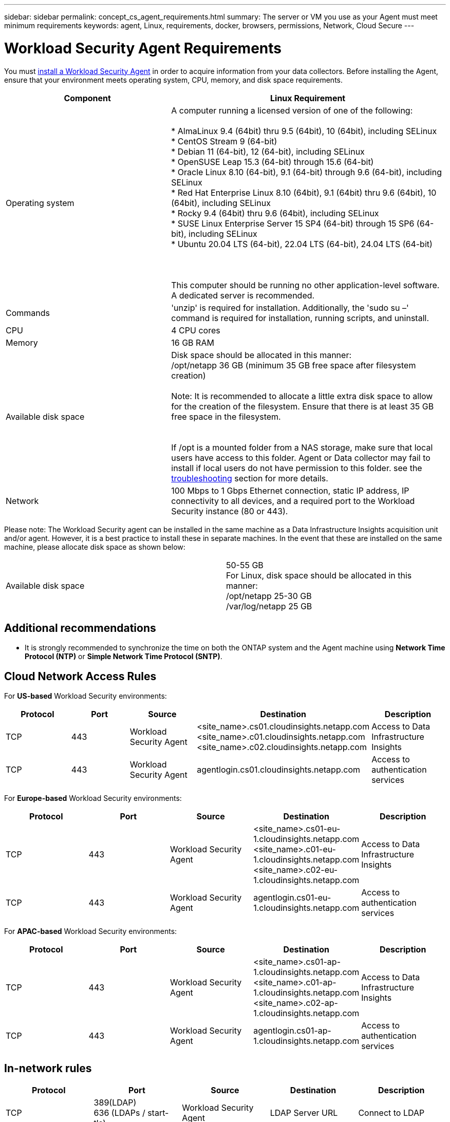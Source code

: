 ---
sidebar: sidebar
permalink: concept_cs_agent_requirements.html
summary: The server or VM you use as your Agent must meet minimum requirements
keywords: agent, Linux, requirements, docker, browsers, permissions, Network, Cloud Secure
---

= Workload Security Agent Requirements
:hardbreaks:
:nofooter:
:icons: font
:linkattrs:
:imagesdir: ./media/

[.lead]
You must link:task_cs_add_agent.html[install a Workload Security Agent] in order to acquire information from your data collectors. Before installing the Agent, ensure that your environment meets operating system, CPU, memory, and disk space requirements.


[cols=2*,options="header",cols="36,60"]
|===
|Component|Linux Requirement
|Operating system|A computer running a licensed version of one of the following:

* AlmaLinux 9.4 (64bit) thru 9.5 (64bit), 10 (64bit), including SELinux
* CentOS Stream 9 (64-bit)
* Debian 11 (64-bit), 12 (64-bit), including SELinux
* OpenSUSE Leap 15.3 (64-bit) through 15.6 (64-bit)
* Oracle Linux 8.10 (64-bit), 9.1 (64-bit) through 9.6 (64-bit), including  SELinux
* Red Hat Enterprise Linux 8.10 (64bit), 9.1 (64bit) thru 9.6 (64bit), 10 (64bit), including SELinux
* Rocky 9.4 (64bit) thru 9.6 (64bit), including SELinux
* SUSE Linux Enterprise Server 15 SP4 (64-bit) through 15 SP6 (64-bit), including  SELinux
* Ubuntu 20.04 LTS (64-bit), 22.04 LTS (64-bit), 24.04 LTS (64-bit)



This computer should be running no other application-level software. A dedicated server is recommended.

|Commands|'unzip' is required for installation. Additionally, the 'sudo su –' command is required for installation, running scripts, and uninstall.

//|Docker | The Docker CE package must be installed on the VM hosting the agent. 
//The agent systems should always have the Docker CE package installed. Users should not install the Docker-client-xx or Docker-common-xx native RHEL Docker packages since these do not support the 'docker run' CLI format that Workload Security supports. 
//|Java |OpenJDK Java is required. 
|CPU	|4 CPU cores 
|Memory	|16 GB RAM 
|Available disk space	|Disk space should be allocated in this manner:
//50 GB available for the root partition
/opt/netapp 36 GB (minimum 35 GB free space after filesystem creation)

Note: It is recommended to allocate a little extra disk space to allow for the creation of the filesystem. Ensure that there is at least 35 GB free space in the filesystem.


If /opt is a mounted folder from a NAS storage, make sure that local users have access to this folder. Agent or Data collector may fail to install if local users do not have permission to this folder. see the link:task_cs_add_agent.html#troubleshooting-agent-errors[troubleshooting] section for more details. 

|Network|100 Mbps to 1 Gbps Ethernet connection, static IP address, IP connectivity to all devices, and a required port to the Workload Security instance (80 or 443).

|===

Please note: The Workload Security agent can be installed in the same machine as a Data Infrastructure Insights acquisition unit and/or agent. However, it is a best practice to install these in separate machines. In the event that these are installed on the same machine, please allocate disk space as shown below:

|===
|Available disk space	|50-55 GB
For Linux, disk space should be allocated in this manner:
/opt/netapp 25-30 GB
/var/log/netapp 25 GB


|===

== Additional recommendations
* It is strongly recommended to synchronize the time on both the ONTAP system and the Agent machine using *Network Time Protocol (NTP)* or *Simple Network Time Protocol (SNTP)*.




== Cloud Network Access Rules

For *US-based* Workload Security environments:

[cols=5*,options="header"]
|===
|Protocol|Port|Source	|Destination |Description
|TCP|443|Workload Security Agent|<site_name>.cs01.cloudinsights.netapp.com 
<site_name>.c01.cloudinsights.netapp.com 
<site_name>.c02.cloudinsights.netapp.com|Access to Data Infrastructure Insights
|TCP|443|Workload Security Agent|agentlogin.cs01.cloudinsights.netapp.com|Access to authentication services
|===

For *Europe-based* Workload Security environments:

[cols=5*,options="header"]
|===
|Protocol|Port|Source	|Destination |Description
|TCP|443|Workload Security Agent|<site_name>.cs01-eu-1.cloudinsights.netapp.com
<site_name>.c01-eu-1.cloudinsights.netapp.com
<site_name>.c02-eu-1.cloudinsights.netapp.com
|Access to Data Infrastructure Insights
|TCP|443|Workload Security Agent|agentlogin.cs01-eu-1.cloudinsights.netapp.com
|Access to authentication services
|===

For *APAC-based* Workload Security environments:

[cols=5*,options="header"]
|===
|Protocol|Port|Source	|Destination |Description
|TCP|443|Workload Security Agent|<site_name>.cs01-ap-1.cloudinsights.netapp.com
<site_name>.c01-ap-1.cloudinsights.netapp.com
<site_name>.c02-ap-1.cloudinsights.netapp.com
|Access to Data Infrastructure Insights
|TCP|443|Workload Security Agent|agentlogin.cs01-ap-1.cloudinsights.netapp.com
|Access to authentication services
|===

== In-network rules


[cols=5*,options="header"]
|===
|Protocol|Port|Source	|Destination |Description
|TCP|389(LDAP)
636 (LDAPs / start-tls) |Workload Security Agent|LDAP Server URL|Connect to LDAP
|TCP|443|Workload Security Agent|Cluster or SVM Management IP Address (depending on SVM collector configuration)|API communication with ONTAP
|TCP|35000 - 55000|SVM data LIF IP Addresses|Workload Security Agent|Communication from ONTAP to the Workload Security Agent for Fpolicy events.  These ports must be opened towards the Workload Security Agent in order for ONTAP to send events to it, including any firewall on the Workload Security Agent itself (if present).

NOTE that you do not need to reserve *all* of these ports, but the ports you reserve for this must be within this range. It is recommended to start by reserving ~100 ports, and increasing if necessary.

|TCP|35000-55000|Cluster Management IP|Workload Security Agent
|Communication from ONTAP Cluster Management IP to the Workload Security Agent for *EMS events*. These ports must be opened towards the Workload Security Agent in order for ONTAP to send *EMS events* to it, including any firewall on the Workload Security Agent itself (if present).

NOTE that you do not need to reserve *all* of these ports, but the ports you reserve for this must be within this range. It is recommended to start by reserving ~100 ports, and increasing if necessary.

|SSH |22|Workload Security Agent| Cluster management |Needed for CIFS/SMB user blocking.

|===


== System Sizing

See the link:concept_cs_event_rate_checker.html[Event Rate Checker] documentation for information about sizing.
